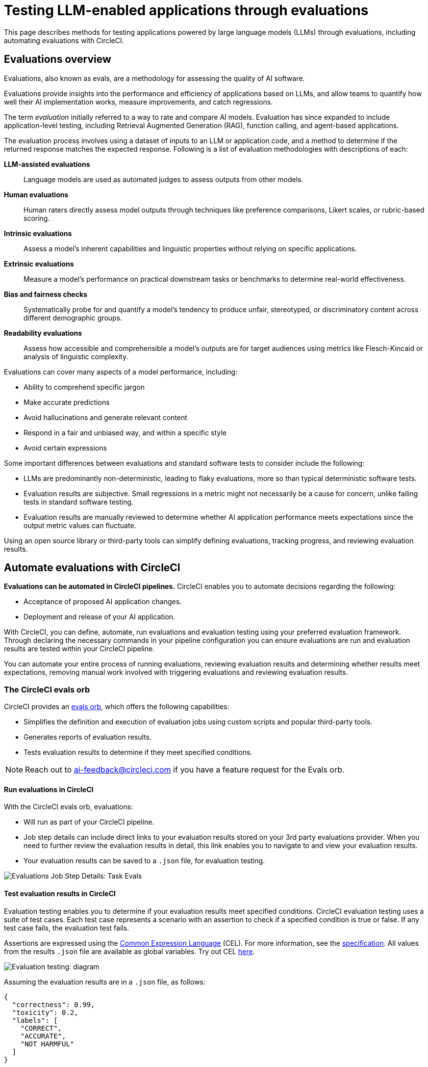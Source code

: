 = Testing LLM-enabled applications through evaluations
:page-platform: Cloud, Server v4+
:description: Docs page on setting up LLM evaluations in your CI/CD pipeline
:icons: font
:experimental:

This page describes methods for testing applications powered by large language models (LLMs) through evaluations, including automating evaluations with CircleCI.

== Evaluations overview

Evaluations, also known as evals, are a methodology for assessing the quality of AI software.

Evaluations provide insights into the performance and efficiency of applications based on LLMs, and allow teams to quantify how well their AI implementation works, measure improvements, and catch regressions.

The term _evaluation_ initially referred to a way to rate and compare AI models. Evaluation has since expanded to include application-level testing, including Retrieval Augmented Generation (RAG), function calling, and agent-based applications.

The evaluation process involves using a dataset of inputs to an LLM or application code, and a method to determine if the returned response matches the expected response. Following is a list of evaluation methodologies with descriptions of each:

*LLM-assisted evaluations*:: Language models are used as automated judges to assess outputs from other models.

*Human evaluations*:: Human raters directly assess model outputs through techniques like preference comparisons, Likert scales, or rubric-based scoring.

*Intrinsic evaluations*:: Assess a model's inherent capabilities and linguistic properties without relying on specific applications.

*Extrinsic evaluations*:: Measure a model's performance on practical downstream tasks or benchmarks to determine real-world effectiveness.

*Bias and fairness checks*:: Systematically probe for and quantify a model's tendency to produce unfair, stereotyped, or discriminatory content across different demographic groups.

*Readability evaluations*:: Assess how accessible and comprehensible a model's outputs are for target audiences using metrics like Flesch-Kincaid or analysis of linguistic complexity.

Evaluations can cover many aspects of a model performance, including:

* Ability to comprehend specific jargon
* Make accurate predictions
* Avoid hallucinations and generate relevant content
* Respond in a fair and unbiased way, and within a specific style
* Avoid certain expressions

Some important differences between evaluations and standard software tests to consider include the following:

* LLMs are predominantly non-deterministic, leading to flaky evaluations, more so than typical deterministic software tests.
* Evaluation results are subjective. Small regressions in a metric might not necessarily be a cause for concern, unlike failing tests in standard software testing.
* Evaluation results are manually reviewed to determine whether AI application performance meets expectations since the output metric values can fluctuate.

Using an open source library or third-party tools can simplify defining evaluations, tracking progress, and reviewing evaluation results.

== Automate evaluations with CircleCI

*Evaluations can be automated in CircleCI pipelines.* CircleCI enables you to automate decisions regarding the following:

* Acceptance of proposed AI application changes.
* Deployment and release of your AI application.

With CircleCI, you can define, automate, run evaluations and evaluation testing using your preferred evaluation framework. Through declaring the necessary commands in your pipeline configuration you can ensure evaluations are run and evaluation results are tested within your CircleCI pipeline.

You can automate your entire process of running evaluations, reviewing evaluation results and determining whether results meet expectations, removing manual work involved with triggering evaluations and reviewing evaluation results.

=== The CircleCI evals orb

CircleCI provides an link:https://circleci.com/developer/orbs/orb/circleci/evals[evals orb], which offers the following capabilities:

* Simplifies the definition and execution of evaluation jobs using custom scripts and popular third-party tools.
* Generates reports of evaluation results.
* Tests evaluation results to determine if they meet specified conditions.

[NOTE]
====
Reach out to mailto:ai-feedback@circleci.com[] if you have a feature request for the Evals orb.
====

==== Run evaluations in CircleCI

With the CircleCI evals orb, evaluations:

* Will run as part of your CircleCI pipeline.
* Job step details can include direct links to your evaluation results stored on your 3rd party evaluations provider. When you need to further review the evaluation results in detail, this link enables you to navigate to and view your evaluation results.
* Your evaluation results can be saved to a `.json` file, for evaluation testing.

image::guides:ROOT:llmops/eval-job-run-eval-step.png[Evaluations Job Step Details: Task Evals]

==== Test evaluation results in CircleCI

Evaluation testing enables you to determine if your evaluation results meet specified conditions. CircleCI evaluation testing uses a suite of test cases. Each test case represents a scenario with an assertion to check if a specified condition is true or false. If any test case fails, the evaluation test fails.

Assertions are expressed using the link:https://cel.dev/[Common Expression Language] (CEL). For more information, see the link:https://github.com/google/cel-spec/blob/master/doc/langdef.md[specification]. All values from the results `.json` file are available as global variables. Try out CEL link:https://playcel.undistro.io/[here].

image::guides:ROOT:llmops/eval-test-diagram.png[Evaluation testing: diagram]

Assuming the evaluation results are in a `.json` file, as follows:

[,json]
----
{
  "correctness": 0.99,
  "toxicity": 0.2,
  "labels": [
    "CORRECT",
    "ACCURATE",
    "NOT HARMFUL"
  ]
}
----

You can configure test case assertions, like this:

* Thresholds: Check whether 1 or more results fall within a range.
+
[,json]
----
{
  "correctness": "correctness > 0.9"
  "toxicity": "toxicity < 0.01"
}
----

* Equality: Check whether results provide an expected answer.
+
[,json]
----
{
  "labels": "labels[0] == \"CORRECT\""
}
----

Test cases are composed of a name and an assertion. In the first example above, the name is `correctness` and the assertion is that correctness will be above 0.9. When configuring test cases, we suggest assigning a name based on the test scenario. The examples above use names based on input metrics: `correctness` , `toxicity` and `labels`.

Evaluation testing results determine if a job should stop or continue, as follows:

* **The evaluation test fails**: This indicates a proposed change resulted in a degradation of model performance. The job stops running, and the pipeline fails.
* **The evaluation test passes**: This indicates that model performance has met set criteria, the job continues to run.

==== View evaluation test results

Evaluation testing determines if your evaluation results meet specified conditions. Evaluation testing results are presented in the CircleCI web app in two locations:

* In the step details
+
image::guides:ROOT:llmops/eval-job-eval-test-step.png[Evaluation testing: Job Step Details]

* In the tests tab. Additionally, when a test case has failed, its details are displayed.
+
image::guides:ROOT:llmops/eval-test-fail-detail.png[Evaluation testing: Test Failure Details]

== Store credentials for your evaluations
Store your credentials for LLM providers and LLMOps tools in CircleCI. Storing credentials in this way allows you to access them directly when configuring your pipeline.

To store your LLM provider credentials, follow these steps:

. Navigate to menu:Project Settings[LLMOps]
. Select btn:[Set Up] next to your chosen provider, and follow the in-app instructions.
* When connecting an OpenAI account, you can also save the credentials for your evaluation platform, such as Braintrust and LangSmith. These credentials can then be used when setting up a pipeline that uses the CircleCI evals orb.

image::guides:ROOT:llmops/create-context.png[Project Settings > LLMOps: Create Context Modal Window in CircleCI]
image::guides:ROOT:llmops/openai-context.png[Project Settings > LLMOps: View contexts in CircleCI]

== Next steps

* Follow our how to guide to xref:automate-llm-evaluation-testing-with-the-circleci-evals-orb.adoc[automate LLM evaluation testing with the CircleCI evals orb].
